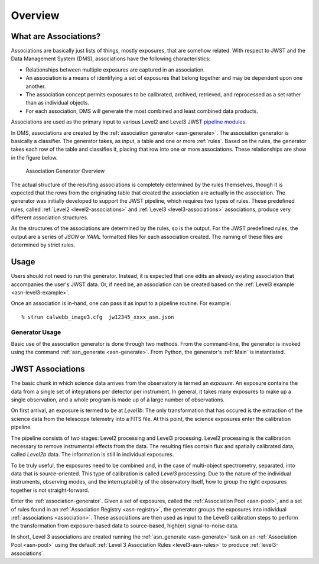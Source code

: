 .. _overview:

.. _pipeline modules: http://ssb.stsci.edu/doc/jwst_git/docs/stpipe/html/

Overview
********

What are Associations?
======================

Associations are basically just lists of things, mostly exposures,
that are somehow related. With respect to JWST and the Data Management
System (DMS), associations have the following characteristics:

- Relationships between multiple exposures are captured in an association.
- An association is a means of identifying a set of exposures that belong together and may be dependent upon one another.
- The association concept permits exposures to be calibrated, archived, retrieved, and reprocessed as a set rather than as individual objects.
-  For each association, DMS will generate the most combined and least combined data products. 

Associations are used as the primary input to various Level2 and
Level3 JWST `pipeline modules`_.

In DMS, associations are created by the :ref:`association generator
<asn-generate>`. The association generator is basically a classifier.
The generator takes, as input, a table and one or more :ref:`rules`.
Based on the rules, the generator takes each row of the table and
classifies it, placing that row into one or more associations. These
relationships are show in the figure below.

.. figure:: graphics/overview.png
   :scale: 50%

   Association Generator Overview

The actual structure of the resulting associations is completely
determined by the rules themselves, though it is expected that the
rows from the originating table that created the association are
actually in the association. The generator was initially developed to
support the JWST pipeline, which requires two types of rules. These
predefined rules, called :ref:`Level2 <level2-associations>` and
:ref:`Level3 <level3-associations>` associations, produce very
different association structures.

As the structures of the associations are determined by the rules,
so is the output. For the JWST predefined rules, the output are a series
of `JSON` or `YAML` formatted files for each association created.
The naming of these files are determined by strict rules.
     
Usage
=====

Users should not need to run the generator. Instead, it is expected
that one edits an already existing association that accompanies the
user's JWST data. Or, if need be, an association can be created based
on the :ref:`Level3 example <asn-level3-example>`.

Once an association is in-hand, one can pass it as input to a pipeline
routine. For example::
  
  % strun calwebb_image3.cfg  jw12345_xxxx_asn.json

Generator Usage
---------------

Basic use of the association generator is done through two methods.
From the command-line, the generator is invoked using the command
:ref:`asn_generate <asn-generate>`. From Python, the generator\'s
:ref:`Main` is instantiated.

.. _level3-asn-jwst-overview:
     
JWST Associations
=================

The basic chunk in which science data arrives from the observatory is
termed an `exposure`. An exposure contains the data from a single set
of integrations per detector per instrument. In general, it takes many
exposures to make up a single observation, and a whole program is made
up of a large number of observations.

On first arrival, an exposure is termed to be at `Level1b`: The only
transformation that has occured is the extraction of the science data
from the telescope telemetry into a FITS file. At this point, the
science exposures enter the calibration pipeline.

The pipeline consists of two stages: Level2 processing and Level3
processing. Level2 processing is the calibration necessary to remove
instrumental effects from the data. The resulting files contain flux
and spatially calibrated data, called `Level2b` data. The information
is still in individual exposures.

To be truly useful, the exposures need to be combined and, in the case
of multi-object spectrometry, separated, into data that is
source-oriented. This type of calibration is called `Level3`
processing. Due to the nature of the individual instruments, observing
modes, and the interruptability of the observatory itself, how to
group the right exposures together is not straight-forward.

Enter the :ref:`association-generator`. Given a set of exposures,
called the :ref:`Association Pool <asn-pool>`, and a set of rules found in an
:ref:`Association Registry <asn-registry>`, the generator groups the exposures into
individual :ref:`associations <association>`. These associations are
then used as input to the Level3 calibration steps to perform the
transformation from exposure-based data to source-based, high(er)
signal-to-noise data.

In short, Level 3 associations are created running the
:ref:`asn_generate <asn-generate>` task on an :ref:`Association Pool
<asn-pool>` using the default :ref:`Level 3 Association Rules
<level3-asn-rules>` to produce :ref:`level3-associations`.     
